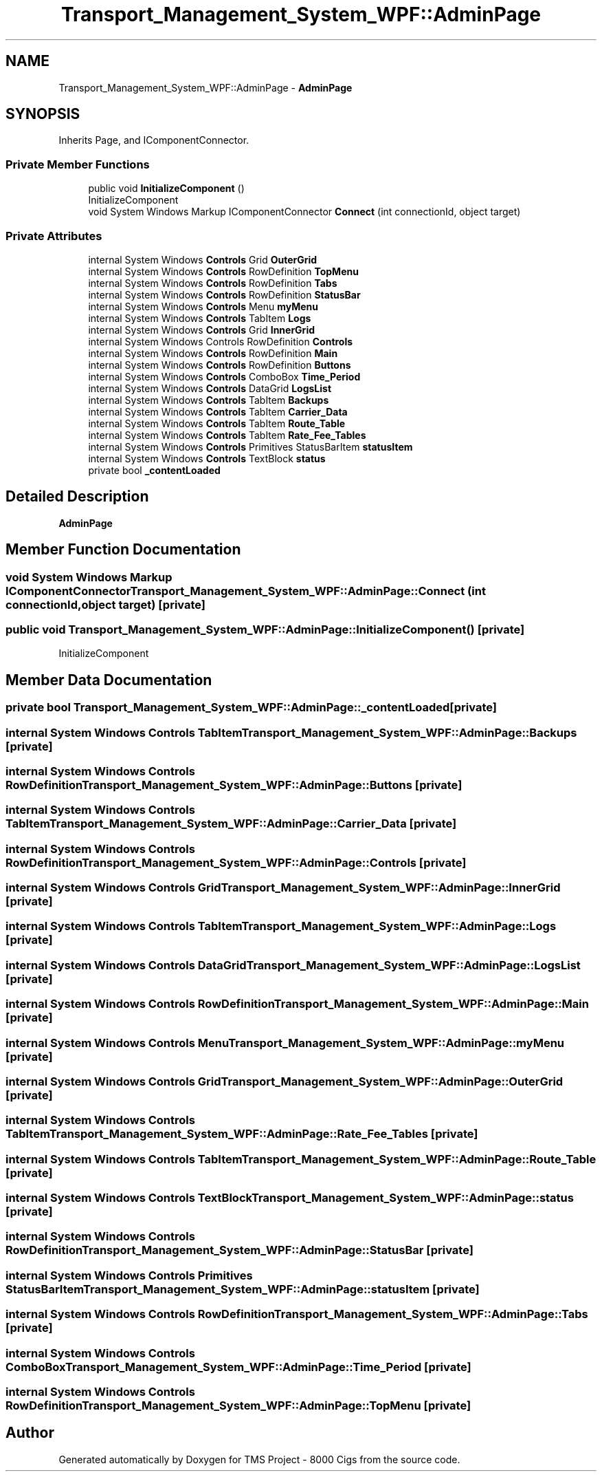 .TH "Transport_Management_System_WPF::AdminPage" 3 "Fri Nov 22 2019" "Version 3.0" "TMS Project - 8000 Cigs" \" -*- nroff -*-
.ad l
.nh
.SH NAME
Transport_Management_System_WPF::AdminPage \- \fBAdminPage\fP  

.SH SYNOPSIS
.br
.PP
.PP
Inherits Page, and IComponentConnector\&.
.SS "Private Member Functions"

.in +1c
.ti -1c
.RI "public void \fBInitializeComponent\fP ()"
.br
.RI "InitializeComponent "
.ti -1c
.RI "void System Windows Markup IComponentConnector \fBConnect\fP (int connectionId, object target)"
.br
.in -1c
.SS "Private Attributes"

.in +1c
.ti -1c
.RI "internal System Windows \fBControls\fP Grid \fBOuterGrid\fP"
.br
.ti -1c
.RI "internal System Windows \fBControls\fP RowDefinition \fBTopMenu\fP"
.br
.ti -1c
.RI "internal System Windows \fBControls\fP RowDefinition \fBTabs\fP"
.br
.ti -1c
.RI "internal System Windows \fBControls\fP RowDefinition \fBStatusBar\fP"
.br
.ti -1c
.RI "internal System Windows \fBControls\fP Menu \fBmyMenu\fP"
.br
.ti -1c
.RI "internal System Windows \fBControls\fP TabItem \fBLogs\fP"
.br
.ti -1c
.RI "internal System Windows \fBControls\fP Grid \fBInnerGrid\fP"
.br
.ti -1c
.RI "internal System Windows Controls RowDefinition \fBControls\fP"
.br
.ti -1c
.RI "internal System Windows \fBControls\fP RowDefinition \fBMain\fP"
.br
.ti -1c
.RI "internal System Windows \fBControls\fP RowDefinition \fBButtons\fP"
.br
.ti -1c
.RI "internal System Windows \fBControls\fP ComboBox \fBTime_Period\fP"
.br
.ti -1c
.RI "internal System Windows \fBControls\fP DataGrid \fBLogsList\fP"
.br
.ti -1c
.RI "internal System Windows \fBControls\fP TabItem \fBBackups\fP"
.br
.ti -1c
.RI "internal System Windows \fBControls\fP TabItem \fBCarrier_Data\fP"
.br
.ti -1c
.RI "internal System Windows \fBControls\fP TabItem \fBRoute_Table\fP"
.br
.ti -1c
.RI "internal System Windows \fBControls\fP TabItem \fBRate_Fee_Tables\fP"
.br
.ti -1c
.RI "internal System Windows \fBControls\fP Primitives StatusBarItem \fBstatusItem\fP"
.br
.ti -1c
.RI "internal System Windows \fBControls\fP TextBlock \fBstatus\fP"
.br
.ti -1c
.RI "private bool \fB_contentLoaded\fP"
.br
.in -1c
.SH "Detailed Description"
.PP 
\fBAdminPage\fP 


.SH "Member Function Documentation"
.PP 
.SS "void System Windows Markup IComponentConnector Transport_Management_System_WPF::AdminPage::Connect (int connectionId, object target)\fC [private]\fP"

.SS "public void Transport_Management_System_WPF::AdminPage::InitializeComponent ()\fC [private]\fP"

.PP
InitializeComponent 
.SH "Member Data Documentation"
.PP 
.SS "private bool Transport_Management_System_WPF::AdminPage::_contentLoaded\fC [private]\fP"

.SS "internal System Windows \fBControls\fP TabItem Transport_Management_System_WPF::AdminPage::Backups\fC [private]\fP"

.SS "internal System Windows \fBControls\fP RowDefinition Transport_Management_System_WPF::AdminPage::Buttons\fC [private]\fP"

.SS "internal System Windows \fBControls\fP TabItem Transport_Management_System_WPF::AdminPage::Carrier_Data\fC [private]\fP"

.SS "internal System Windows Controls RowDefinition Transport_Management_System_WPF::AdminPage::Controls\fC [private]\fP"

.SS "internal System Windows \fBControls\fP Grid Transport_Management_System_WPF::AdminPage::InnerGrid\fC [private]\fP"

.SS "internal System Windows \fBControls\fP TabItem Transport_Management_System_WPF::AdminPage::Logs\fC [private]\fP"

.SS "internal System Windows \fBControls\fP DataGrid Transport_Management_System_WPF::AdminPage::LogsList\fC [private]\fP"

.SS "internal System Windows \fBControls\fP RowDefinition Transport_Management_System_WPF::AdminPage::Main\fC [private]\fP"

.SS "internal System Windows \fBControls\fP Menu Transport_Management_System_WPF::AdminPage::myMenu\fC [private]\fP"

.SS "internal System Windows \fBControls\fP Grid Transport_Management_System_WPF::AdminPage::OuterGrid\fC [private]\fP"

.SS "internal System Windows \fBControls\fP TabItem Transport_Management_System_WPF::AdminPage::Rate_Fee_Tables\fC [private]\fP"

.SS "internal System Windows \fBControls\fP TabItem Transport_Management_System_WPF::AdminPage::Route_Table\fC [private]\fP"

.SS "internal System Windows \fBControls\fP TextBlock Transport_Management_System_WPF::AdminPage::status\fC [private]\fP"

.SS "internal System Windows \fBControls\fP RowDefinition Transport_Management_System_WPF::AdminPage::StatusBar\fC [private]\fP"

.SS "internal System Windows \fBControls\fP Primitives StatusBarItem Transport_Management_System_WPF::AdminPage::statusItem\fC [private]\fP"

.SS "internal System Windows \fBControls\fP RowDefinition Transport_Management_System_WPF::AdminPage::Tabs\fC [private]\fP"

.SS "internal System Windows \fBControls\fP ComboBox Transport_Management_System_WPF::AdminPage::Time_Period\fC [private]\fP"

.SS "internal System Windows \fBControls\fP RowDefinition Transport_Management_System_WPF::AdminPage::TopMenu\fC [private]\fP"


.SH "Author"
.PP 
Generated automatically by Doxygen for TMS Project - 8000 Cigs from the source code\&.
